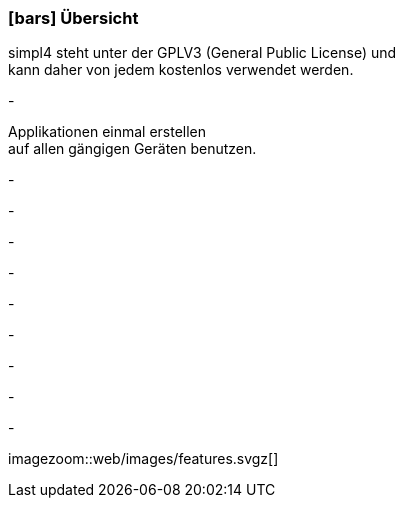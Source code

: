 :linkattrs:

=== icon:bars[size=1x,role=black] Übersicht ===

[CI,header="Open-Source- Entwicklungsumgebung"]
simpl4 steht unter der GPLV3 (General Public License) und +
kann daher von jedem kostenlos verwendet werden.
[CI,header="Alle Komponenten sind aufeinander abgestimmt"]
-
[CI,header="Flexible repsonsive Anwendungen mit HTML5-Frontend für Smartphones, Tablets und Desktops"]
Applikationen einmal erstellen +
auf allen gängigen Geräten benutzen.
[CI,header="Integration bestehender Softwaresysteme"]
-
[CI,header="Entwicklung im Browser"]
-
[CI,header="Minimales Projekt-Setup"]
-
[CI,header="Cloud-ready"]
-

[CI,header="BPMN 2.0 – Business Process Model and Notation"]
-
[CI,header="Process-Engine"]
-
[CI,header="Regelbasierte Integration-Engine"]
-
[CI,header="Web Application Messaging Protocol (WAMP, Websocket Subprotokoll)"]
-
[CI,header="Git-basierter simpl4-Application-Store"]
-

[.imageblock.left.width600]
imagezoom::web/images/features.svgz[]
